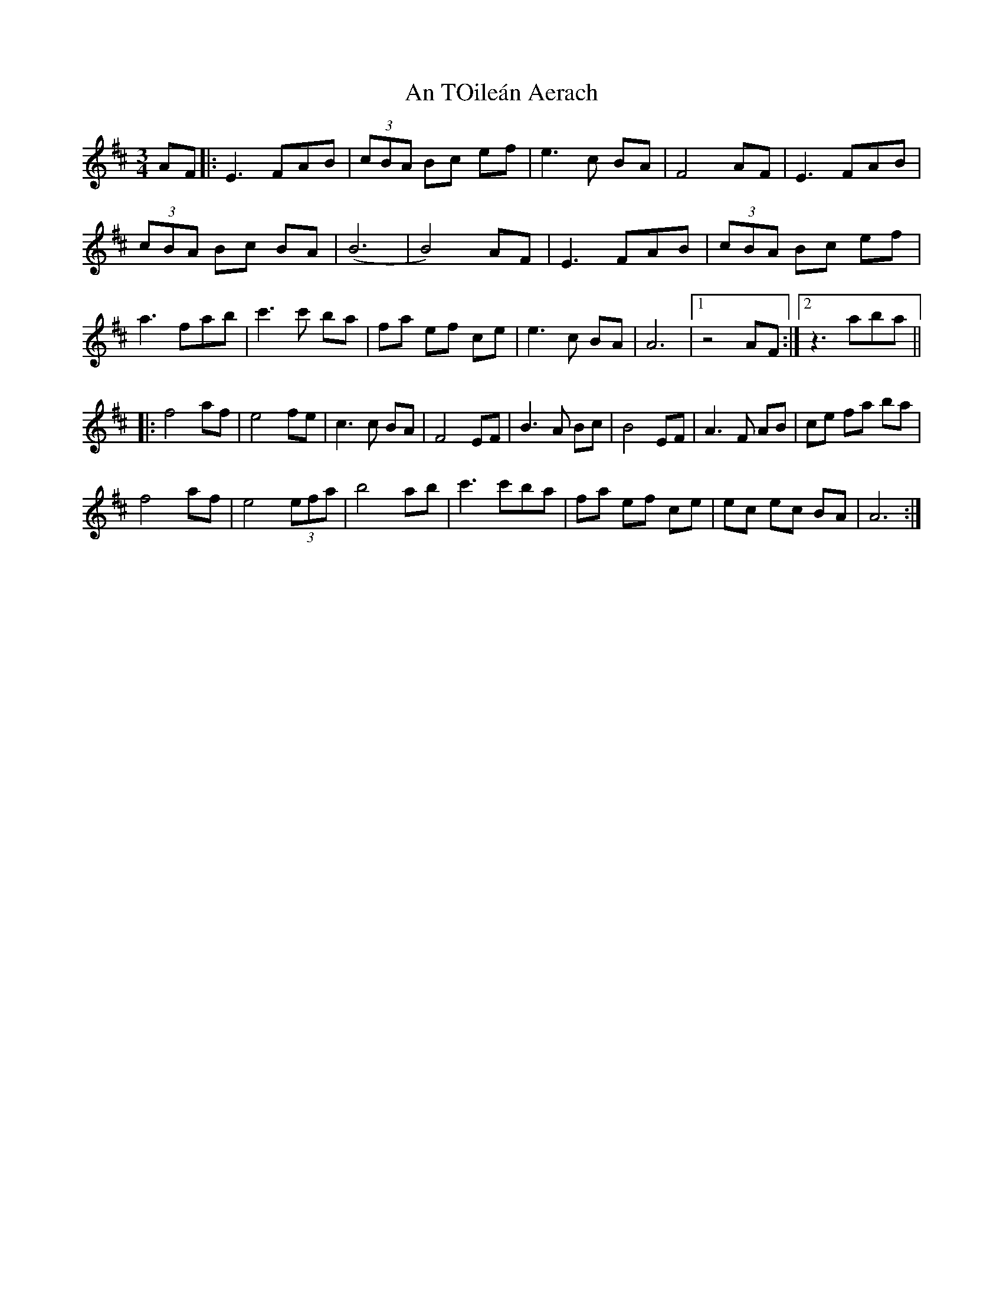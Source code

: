 X: 1412
T: An TOileán Aerach
R: waltz
M: 3/4
K: Edorian
AF|:E3 FAB|(3cBA Bc ef|e3 c BA|F4 AF|E3 FAB|
(3cBA Bc BA|(B6|B4) AF|E3 FAB|(3cBA Bc ef|
a3 fab|c'3 c' ba|fa ef ce|e3 c BA|A6|1 z4AF:|2 z3aba||
|:f4 af|e4 fe|c3 c BA|F4 EF|B3 A Bc|B4 EF|A3 F AB|ce fa ba|
f4af|e4 (3efa|b4 ab|c'3 c'ba|fa ef ce|ec ec BA|A6:|

